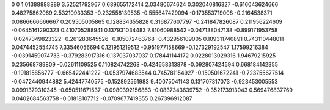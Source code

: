 0	0
1.01388888889	3.52521792967
0.689655172414	2.03480674624
0.302040816327	-0.616043624666
0.48275862069	2.53210933353
-0.232558139535	-0.555647429094
-0.173553719008	-0.2164538371
0.0866666666667	0.209505005865
0.128834355828	0.316877607797
-0.241847826087	0.211956224609
-0.0645161290323	0.410705288941
0.137931034483	7.81060988542
-0.047138047138	-0.899171953758
-0.0247349823322	-0.261283645526
-0.105072463768	-0.432956109005
0.109311740891	0.743110448011
0.0474452554745	7.33546056694
0.121951219512	-0.951977158669
-0.127329192547	1.17599216384
-0.0391459074733	-0.379283917316
0.137037037037	0.178441144172
0.0228013029316	1.94679215925
0.235668789809	-0.02611109525
0.110824742268	-0.424658313878
-0.092807424594	0.668184142355
-0.191815856777	-0.665422441222
-0.0537974683544	0.745781154927
-0.150501672241	-0.723755677514
-0.0472440944882	5.42447740575
-0.152892561983	9.40075041143
0.131707317073	-0.923453005553
0.0991379310345	-0.650511671537
-0.0980392156863	-0.0837343639752
-0.352173913043	0.569476837769
0.0402684563758	-0.01818107712
-0.0709677419355	0.267396912087

